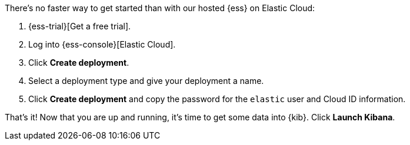 // Include this file in your docs:
// include::{docs-root}/shared/cloud/ess-getting-started.asciidoc[]

//[[cloud-ess-getting-started]]
//== Get started with {ess}

There's no faster way to get started than with our hosted {ess} on Elastic Cloud:

. {ess-trial}[Get a free trial].

. Log into {ess-console}[Elastic Cloud].

. Click *Create deployment*.

. Select a deployment type and give your deployment a name.

. Click *Create deployment* and copy the password for the `elastic` user and Cloud ID information.

That’s it! Now that you are up and running, it’s time to get some data into {kib}. Click *Launch Kibana*.

